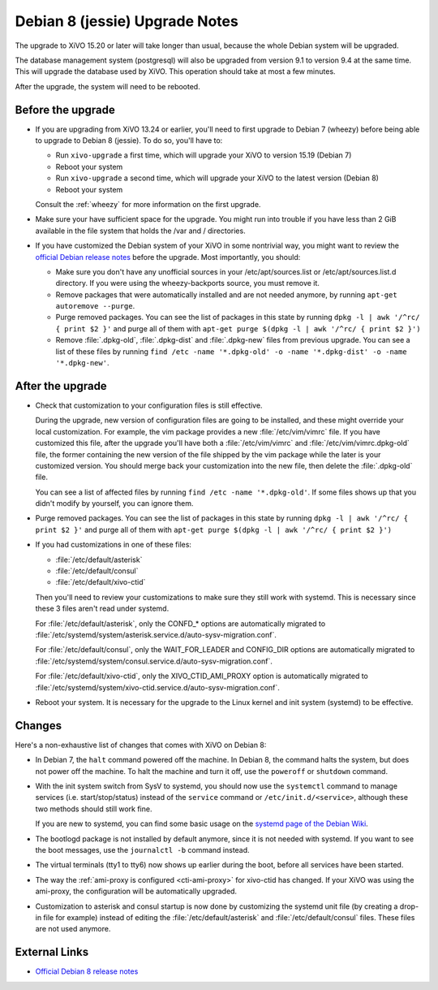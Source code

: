 *******************************
Debian 8 (jessie) Upgrade Notes
*******************************

The upgrade to XiVO 15.20 or later will take longer than usual, because the whole Debian system will
be upgraded.

The database management system (postgresql) will also be upgraded from version 9.1 to version 9.4 at
the same time. This will upgrade the database used by XiVO. This operation should take at most a
few minutes.

After the upgrade, the system will need to be rebooted.


Before the upgrade
==================

* If you are upgrading from XiVO 13.24 or earlier, you'll need to first upgrade to Debian 7 (wheezy)
  before being able to upgrade to Debian 8 (jessie). To do so, you'll have to:

  * Run ``xivo-upgrade`` a first time, which will upgrade your XiVO to version 15.19 (Debian 7)
  * Reboot your system
  * Run ``xivo-upgrade`` a second time, which will upgrade your XiVO to the latest version (Debian 8)
  * Reboot your system

  Consult the :ref:`wheezy` for more information on the first upgrade.

* Make sure your have sufficient space for the upgrade. You might run into trouble if you have less
  than 2 GiB available in the file system that holds the /var and / directories.

* If you have customized the Debian system of your XiVO in some nontrivial way, you might want to
  review the `official Debian release notes <https://www.debian.org/releases/jessie/releasenotes>`_
  before the upgrade. Most importantly, you should:

  * Make sure you don't have any unofficial sources in your /etc/apt/sources.list or
    /etc/apt/sources.list.d directory. If you were using the wheezy-backports source, you must
    remove it.

  * Remove packages that were automatically installed and are not needed anymore, by running
    ``apt-get autoremove --purge``.

  * Purge removed packages. You can see the list of packages in this state by running ``dpkg -l |
    awk '/^rc/ { print $2 }'`` and purge all of them with ``apt-get purge $(dpkg -l | awk '/^rc/ { print $2 }')``

  * Remove :file:`.dpkg-old`, :file:`.dpkg-dist` and :file:`.dpkg-new` files from previous upgrade. You can see a list
    of these files by running ``find /etc -name '*.dpkg-old' -o -name '*.dpkg-dist' -o -name '*.dpkg-new'``.


After the upgrade
=================

* Check that customization to your configuration files is still effective.

  During the upgrade, new version of configuration files are going to be installed, and these might
  override your local customization. For example, the vim package provides a new :file:`/etc/vim/vimrc`
  file. If you have customized this file, after the upgrade you'll have both a :file:`/etc/vim/vimrc` and
  :file:`/etc/vim/vimrc.dpkg-old` file, the former containing the new version of the file shipped by the vim
  package while the later is your customized version. You should merge back your customization into
  the new file, then delete the :file:`.dpkg-old` file.

  You can see a list of affected files by running ``find /etc -name '*.dpkg-old'``. If some files
  shows up that you didn't modify by yourself, you can ignore them.

* Purge removed packages. You can see the list of packages in this state by running ``dpkg -l |
  awk '/^rc/ { print $2 }'`` and purge all of them with ``apt-get purge $(dpkg -l | awk '/^rc/ { print $2 }')``

* If you had customizations in one of these files:

  * :file:`/etc/default/asterisk`
  * :file:`/etc/default/consul`
  * :file:`/etc/default/xivo-ctid`

  Then you'll need to review your customizations to make sure they still work with systemd. This is
  necessary since these 3 files aren't read under systemd.

  For :file:`/etc/default/asterisk`, only the CONFD_* options are automatically migrated to
  :file:`/etc/systemd/system/asterisk.service.d/auto-sysv-migration.conf`.

  For :file:`/etc/default/consul`, only the WAIT_FOR_LEADER and CONFIG_DIR options are automatically
  migrated to :file:`/etc/systemd/system/consul.service.d/auto-sysv-migration.conf`.

  For :file:`/etc/default/xivo-ctid`, only the XIVO_CTID_AMI_PROXY option is automatically migrated
  to :file:`/etc/systemd/system/xivo-ctid.service.d/auto-sysv-migration.conf`.

* Reboot your system. It is necessary for the upgrade to the Linux kernel and init system
  (systemd) to be effective.


Changes
=======

Here's a non-exhaustive list of changes that comes with XiVO on Debian 8:

* In Debian 7, the ``halt`` command powered off the machine. In Debian 8, the command halts the
  system, but does not power off the machine. To halt the machine and turn it off, use the
  ``poweroff`` or ``shutdown`` command.

* With the init system switch from SysV to systemd, you should now use the ``systemctl`` command to
  manage services (i.e. start/stop/status) instead of the ``service`` command or
  ``/etc/init.d/<service>``, although these two methods should still work fine.

  If you are new to systemd, you can find some basic usage on the `systemd page of the Debian
  Wiki <https://wiki.debian.org/systemd#Managing_services_with_systemd>`_.

* The bootlogd package is not installed by default anymore, since it is not needed with systemd. If
  you want to see the boot messages, use the ``journalctl -b`` command instead.

* The virtual terminals (tty1 to tty6) now shows up earlier during the boot, before all services have
  been started.

* The way the :ref:`ami-proxy is configured <cti-ami-proxy>` for xivo-ctid has changed. If your XiVO
  was using the ami-proxy, the configuration will be automatically upgraded.

* Customization to asterisk and consul startup is now done by customizing the systemd unit file (by
  creating a drop-in file for example) instead of editing the :file:`/etc/default/asterisk` and
  :file:`/etc/default/consul` files. These files are not used anymore.


External Links
==============

* `Official Debian 8 release notes <https://www.debian.org/releases/jessie/releasenotes>`_
